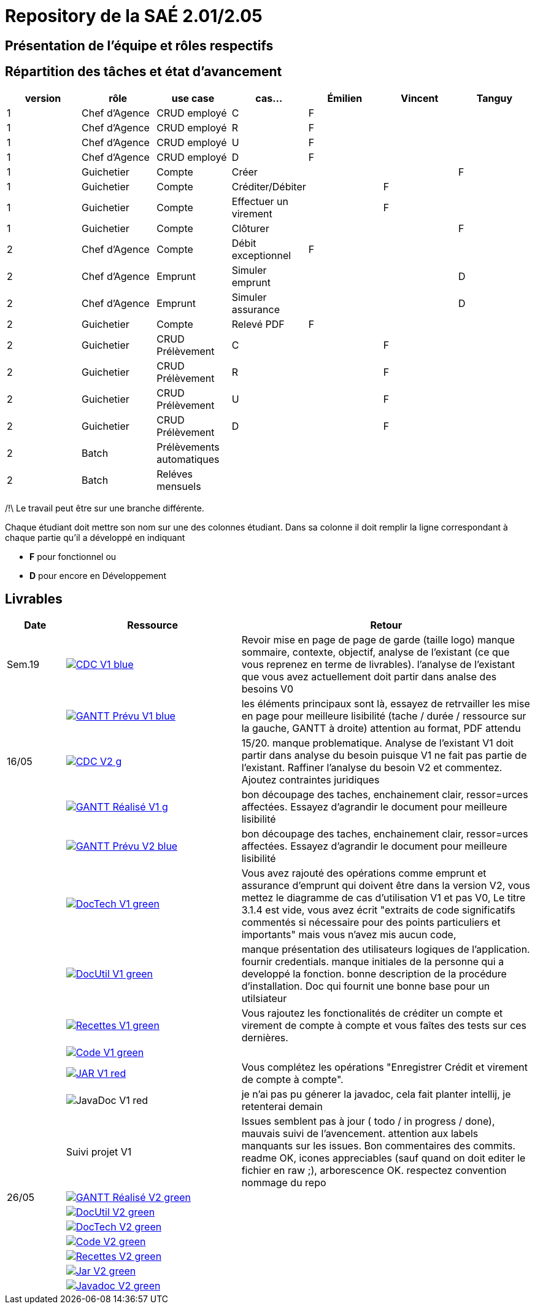= Repository de la SAÉ 2.01/2.05

== Présentation de l'équipe et rôles respectifs


== Répartition des tâches et état d'avancement
[options="header,footer"]
|=======================
|version|rôle             |use case                   |cas...                | Émilien  | Vincent   | Tanguy
|1      |Chef d’Agence    |CRUD employé               |C                     | F        |           |
|1      |Chef d’Agence    |CRUD employé               |R                     | F        |           |
|1      |Chef d’Agence    |CRUD employé               |U                     | F        |           |
|1      |Chef d’Agence    |CRUD employé               |D                     | F        |           |

|1      |Guichetier       | Compte                    | Créer                |          |           | F
|1      |Guichetier       | Compte                    | Créditer/Débiter     |          | F         |
|1      |Guichetier       | Compte                    | Effectuer un virement|          | F         |
|1      |Guichetier       | Compte                    | Clôturer             |          |           | F
|2      |Chef d’Agence    | Compte                    | Débit exceptionnel   | F        |           |
|2      |Chef d’Agence    | Emprunt                   | Simuler emprunt      |          |           | D
|2      |Chef d’Agence    | Emprunt                   | Simuler assurance    |          |           | D
|2      |Guichetier       | Compte                    | Relevé PDF           | F        |           |
|2      |Guichetier       | CRUD Prélèvement          | C                    |          |  F        |
|2      |Guichetier       | CRUD Prélèvement          | R                    |          |  F        |
|2      |Guichetier       | CRUD Prélèvement          | U                    |          |  F        |
|2      |Guichetier       | CRUD Prélèvement          | D                    |          |  F        |
|2      |Batch            | Prélèvements automatiques |                      |          |           |
|2      |Batch            | Reléves mensuels          |                      |          |           |

|=======================

/!\ Le travail peut être sur une branche différente.

Chaque étudiant doit mettre son nom sur une des colonnes étudiant.
Dans sa colonne il doit remplir la ligne correspondant à chaque partie qu'il a développé en indiquant

*	*F* pour fonctionnel ou
*	*D* pour encore en Développement

== Livrables

[cols="1,3,5",options=header]
|===
| Date      | Ressource         | Retour        
| Sem.19    a| image::https://img.shields.io/badge/CDC-V1-blue.svg[link=https://github.com/IUT-Blagnac/sae2023-bank-3b1/blob/main/asciiDoc/CDC-V1.adoc] |Revoir mise en page de page de garde (taille logo)
manque sommaire, contexte, objectif, analyse de l'existant (ce que vous reprenez en terme de livrables). l'analyse de l'existant que vous avez actuellement doit partir dans analse des besoins V0
|           a| image::https://img.shields.io/badge/GANTT Prévu-V1-blue.svg[link=https://github.com/IUT-Blagnac/sae2023-bank-3b1/blob/main/plantUML/ganttv1.png]    |les éléments principaux sont là, essayez de retrvailler les mise en page pour meilleure lisibilité (tache / durée / ressource sur la gauche, GANTT à droite) attention au format, PDF attendu
| 16/05     a| image::https://img.shields.io/badge/CDC-V2-g.svg[link=https://github.com/IUT-Blagnac/sae2023-bank-3b1/blob/main/asciiDoc/CDC-V2.adoc] |15/20. manque problematique. Analyse de l'existant V1 doit partir dans analyse du besoin puisque V1 ne fait pas partie de l'existant. Raffiner l'analyse du besoin V2 et commentez. Ajoutez contraintes juridiques
|           a| image::https://img.shields.io/badge/GANTT Réalisé-V1-g.svg[link=https://github.com/IUT-Blagnac/sae2023-bank-3b1/blob/main/plantUML/ganttv1R%C3%A9alis%C3%A9.pdf]    |bon découpage des taches, enchainement clair, ressor=urces affectées. Essayez d'agrandir le document pour meilleure lisibilité
|           a| image::https://img.shields.io/badge/GANTT Prévu-V2-blue.svg[link=https://github.com/IUT-Blagnac/sae2023-bank-3b1/blob/main/plantUML/ganttv2.pdf]  |bon découpage des taches, enchainement clair, ressor=urces affectées. Essayez d'agrandir le document pour meilleure lisibilité
|           a| image::https://img.shields.io/badge/DocTech-V1-green.svg[link=https://github.com/IUT-Blagnac/sae2023-bank-3b1/blob/main/asciiDoc/DocTech-V1.adoc]      |Vous avez rajouté des opérations comme emprunt et assurance d'emprunt qui doivent être dans la version V2, vous mettez le diagramme de cas d'utilisation V1 et pas V0,  Le titre 3.1.4 est vide, vous avez écrit "extraits de code significatifs commentés si nécessaire pour des points particuliers et importants" mais vous n'avez mis aucun code, 
|           a| image::https://img.shields.io/badge/DocUtil-V1-green.svg[link=https://github.com/IUT-Blagnac/sae2023-bank-3b1/blob/main/asciiDoc/DocUtil-V1.adoc]  |manque présentation des utilisateurs logiques de l'application. fournir credentials. manque initiales de la personne qui a developpé la fonction. bonne description de la procédure d'installation. Doc qui fournit une bonne base pour un utilsiateur
|           a| image::https://img.shields.io/badge/Recettes-V1-green.svg[link=https://github.com/IUT-Blagnac/sae2023-bank-3b1/blob/main/asciiDoc/Recettes-V1.adoc]        |Vous rajoutez les fonctionalités de créditer un compte et virement de compte à compte et vous faîtes des tests sur ces dernières.
|           a| image::https://img.shields.io/badge/Code-V1-green.svg[link=https://github.com/IUT-Blagnac/sae2023-bank-3b1/releases/tag/V1]        |
|           a| image::https://img.shields.io/badge/JAR-V1-red.svg[link=https://github.com/IUT-Blagnac/sae2023-bank-3b1/releases/tag/V1]        | Vous complétez les opérations "Enregistrer Crédit et virement de compte à compte".
|           a| image::https://img.shields.io/badge/JavaDoc-V1-red.svg[]        |je n'ai pas pu génerer la javadoc, cela fait planter intellij, je retenterai demain 
|           | Suivi projet V1   |Issues semblent pas à jour ( todo / in progress / done), mauvais suivi de l'avencement. attention aux labels manquants sur les issues. Bon commentaires des commits. readme OK, icones appreciables (sauf quand on doit editer le fichier en raw ;), arborescence OK. respectez convention nommage du repo
| 26/05     a| image::https://img.shields.io/badge/GANTT Réalisé-V2-green.svg[link=https://github.com/IUT-Blagnac/sae2023-bank-3b1/blob/main/plantUML/ganttv2R%C3%A9alis%C3%A9.pdf] |
|           a| image::https://img.shields.io/badge/DocUtil-V2-green.svg[link=https://github.com/IUT-Blagnac/sae2023-bank-3b1/blob/main/asciiDoc/DocUtil-V2.adoc]     |
|           a| image::https://img.shields.io/badge/DocTech-V2-green.svg[link=https://github.com/IUT-Blagnac/sae2023-bank-3b1/blob/main/asciiDoc/DocTech-V2.adoc]      |
|           a| image::https://img.shields.io/badge/Code-V2-green.svg[link=https://github.com/IUT-Blagnac/sae2023-bank-3b1/releases/tag/V2]     |
|           a| image::https://img.shields.io/badge/Recettes-V2-green.svg[link=https://github.com/IUT-Blagnac/sae2023-bank-3b1/blob/main/asciiDoc/Recettes-V2.adoc]        |
|           a| image::https://img.shields.io/badge/Jar-V2-green.svg[link=https://github.com/IUT-Blagnac/sae2023-bank-3b1/releases/tag/V2]     |
|           a| image::https://img.shields.io/badge/Javadoc-V2-green.svg[link=https://github.com/IUT-Blagnac/sae2023-bank-3b1/releases/tag/V2]     |
|===
